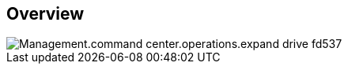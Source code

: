 
////

Comments Sections:
Used in:

_include/todo/Management.command_center.operations.expand_drive.adoc


////

== Overview
image::Management.command_center.operations.expand_drive-fd537.png[]
